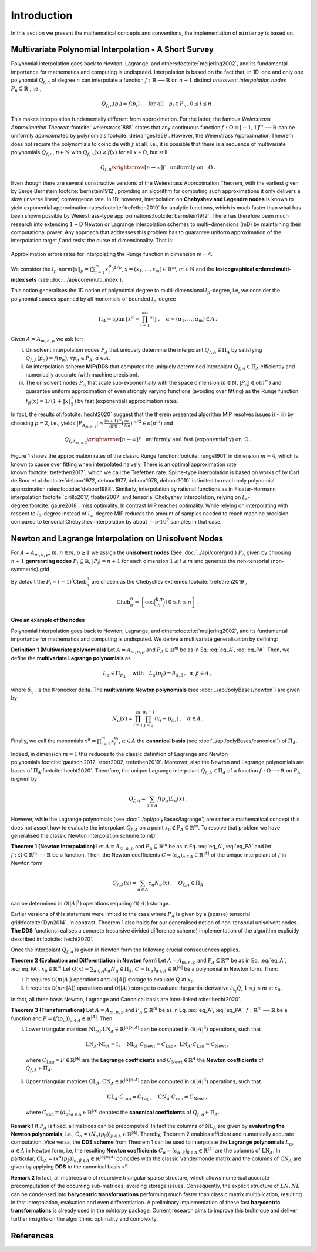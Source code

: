 ############
Introduction
############

.. todo::

   Provide some explanation on:

   - Interpolation problem
   - Field of applications
   - Runge phenomenon
   - Curse of dimensionality
   - Differentiating aspects of ``minterpy``

   What's written below is the older mathematical introduction to ``minterpy``.
   While quite comprehensive, it is rather dense and can be splitted into
   different parts of the documentation.

In this section we present the mathematical concepts and conventions,
the implementation of ``minterpy`` is based on.

Multivariate Polynomial Interpolation - A Short Survey
######################################################

Polynomial interpolation goes back to Newton, Lagrange, and others\ :footcite:`meijering2002`,
and its fundamental importance for mathematics and computing is undisputed.
Interpolation is based on the fact that, in 1D, one and only one polynomial :math:`Q_{f,n}` of degree :math:`n` can
interpolate a function :math:`f : \mathbb{R} \longrightarrow \mathbb{R}` on :math:`n+1` distinct
*unisolvent interpolation nodes*
:math:`P_n \subseteq \mathbb{R}` , i.e.,

.. math::

  Q_{f,n}(p_i) = f(p_i)\,, \quad \text{for all} \quad  p_i \in P_n \,, 0 \leq i \leq n\,.

This makes interpolation fundamentally different from approximation.
For the latter, the famous *Weierstrass Approximation Theorem*\ :footcite:`weierstrass1885` states
that any continuous function :math:`f : \Omega =[-1,1]^m \longrightarrow \mathbb{R}`
can be uniformly approximated by polynomials\ :footcite:`debranges1959`.
However, the Weierstrass Approximation Theorem does not require the polynomials
to coincide with :math:`f` at all, i.e., it is possible that there is a sequence of multivariate polynomials
:math:`Q_{f,n}`, :math:`n \in \mathbb{N}` with :math:`Q_{f,n}(x) \not = f(x)` for all :math:`x \in \Omega`,
but still

.. math::

  Q_{f,n} \xrightarrow[n \rightarrow \infty]{} f \quad \text{uniformly on} \quad \Omega\,.

Even though there are several constructive versions of the Weierstrass Approximation Theorem,
with the earliest given by Serge Bernstein\ :footcite:`bernstein1912`,
providing an algorithm for computing such approximations it only delivers
a slow (inverse linear) convergence rate.
In 1D, however, interpolation on **Chebyshev and Legendre nodes** is known to
yield exponential approximation rates\ :footcite:`trefethen2019` for analytic functions,
which is much faster than what has been shown possible by Weierstrass-type approximations\ :footcite:`bernstein1912`.
There has therefore been much research into extending :math:`1-`\ D Newton
or Lagrange interpolation schemes to multi–dimensions (mD) by maintaining their
computational power.
Any approach that addresses this problem has to guarantee uniform approximation of the
interpolation target :math:`f` and resist the curse of dimensionality. That is:

.. figure:: ./images/mip_approximation.png
  :align: center

  Approximation errors rates for interpolating the Runge function in dimension m = 4.

We consider the :math:`l_p\text{-norm}\|x\|_p = \big(\sum_{i=1}^m x_i^p\big)^{1/p}`,
:math:`x = (x_1,\dots,x_m) \in\mathbb{R}^m`, :math:`m \in \mathbb{N}` and the
**lexicographical ordered multi-index sets** (see :doc:`../api/core/multi_index`).

.. math::
  :label: eq_A

  A=A_{m,n,p} = \left\{\alpha \in \mathbb{N}^m | \|\alpha\|_p \leq n \right\}\,, \quad m,n \in \mathbb{N}\,, p \geq 1\,.

This notion generalises the 1D notion of polynomial degree to multi-dimensional :math:`l_p`-degree, i.e, we consider
the polynomial spaces spanned by all monomials of bounded :math:`l_p`-degree

.. math::

   \Pi_A = \mathrm{span} \left\{ x^\alpha = \prod_{i=1}^mx^{\alpha_i}\right\}\,, \quad \alpha = (\alpha_1,\dots,\alpha_m) \in A\,.

Given :math:`A=A_{m,n,p}` we ask for:

i) Unisolvent interpolation nodes :math:`P_A` that uniquely determine the interpolant :math:`Q_{f,A} \in \Pi_A` by
   satisfying :math:`Q_{f,A}(p_{\alpha}) = f(p_{\alpha})`, :math:`\forall p_{\alpha} \in P_A`, :math:`\alpha \in A`.
ii) An interpolation scheme **MIP/DDS** that computes the uniquely determined interpolant :math:`Q_{f,A} \in \Pi_A`
    efficiently and numerically accurate (with machine precision).
iii) The unisolvent nodes :math:`P_A` that scale sub-exponentially with the space dimension :math:`m \in \mathbb{N}`,
     :math:`|P_A| \in o(n^m)` and guarantee uniform approximation of even strongly varying functions (avoiding over
     fitting) as the Runge function :math:`f_R(x) = 1/(1+\|x\|_2^2)` by fast (exponential) approximation rates.

In fact, the results of\ :footcite:`hecht2020` suggest that the therein presented algorithm MIP resolves issues i) - iii)
by choosing :math:`p=2`, i.e., yields
:math:`|P_{A_{m,n,2}}| \approx \frac{(n+1)^m }{\sqrt{\pi m}} (\frac{\pi \mathrm{e}}{2m})^{m/2} \in o(n^m)` and

.. math::

  Q_{f,A_{m,n,2}} \xrightarrow[n\rightarrow \infty]{} f \quad \text{uniformly and fast (exponentially) on} \,\,\, \Omega\,.


Figure 1 shows the approximation rates of the classic Runge function\ :footcite:`runge1901` in dimension :math:`m=4`,
which is known to cause over fitting when interpolated naively.
There is an optimal approximation rate known\ :footcite:`trefethen2017`,
which we call the Trefethen rate. Spline-type interpolation is based on works of by Carl de Boor
et al.\ :footcite:`deboor1972, deboor1977, deboor1978, deboor2010` is limited
to reach only polynomial approximation rates\ :footcite:`deboor1988`.
Similarly, interpolation by rational functions as in Floater-Hormann interpolation\ :footcite:`cirillo2017, floater2007`
and tensorial Chebyshev interpolation, relying on :math:`l_{\infty}`-degree\ :footcite:`gaure2018`,
miss optimality. In contrast MIP reaches optimality. While relying on interpolating with respect
to :math:`l_2`-degree instead of :math:`l_{\infty}`-degree MIP reduces the amount of samples needed to reach machine
precision  compared to tensorial Chebyshev interpolation by about :math:`\sim 5 \cdot 10^7` samples in that case.

Newton and Lagrange Interpolation on Unisolvent Nodes
#####################################################

For :math:`A= A_{m,n,p}`, :math:`m,n \in \mathbb{N}`, :math:`p\geq1` we assign the **unisolvent nodes**
(See :doc:`../api/core/grid`) :math:`P_A` given by choosing :math:`n+1` **genrerating nodes**
:math:`P_i \subseteq \mathbb{R}`, :math:`|P_i| = n+1` for each dimension :math:`1 \leq i \leq m` and generate the
non-tensorial (non-symmetric) grid

.. math::
  :label: eq_PA

  P_A = \left\{  (p_{1,\alpha_1}, \dots, p_{m,\alpha_m}) \in \mathbb{R}^m  \mid  \alpha \in A \,, p_{i,\alpha_i}\in P_i\right\}\,.

By default the  :math:`P_i = (-1)^i\mathrm{Cheb}_n^{0}` are chosen as the Chebyshev extremes\ :footcite:`trefethen2019`,

.. math::

  \mathrm{Cheb}_n^{0} = \left\{ \cos\Big(\frac{k\pi}{n}\Big) \mid 0 \leq k \leq n\right\}\,.

**Give an example of the nodes**

Polynomial interpolation goes back to Newton, Lagrange, and others\ :footcite:`meijering2002`, and its fundamental
importance for mathematics and computing is undisputed. We derive a multivariate generalisation by defining:

**Definition 1 (Multivariate polynomials)** Let :math:`A= A_{m,n,p}` and :math:`P_A\subseteq \mathbb{R}^m` be as in Eq. :eq:`eq_A`, :eq:`eq_PA`. Then, we define the **multivariate Lagrange polynomials** as

.. math::

  L_{\alpha} \in \Pi_{P_A}\ \quad \text{with}\quad L_{\alpha}(p_\beta)= \delta_{\alpha,\beta}\, , \,\,\, \alpha,\beta \in A\,,

where :math:`\delta_{\cdot,\cdot}` is the Kronecker delta. The **multivariate Newton polynomials**
(see :doc:`../api/polyBases/newton`) are given by

.. math::

  N_\alpha(x) = \prod_{i=1}^m\prod_{j=0}^{\alpha_i-1}(x_i-p_{j,i}) \,, \quad \alpha \in A\,.


Finally, we call the monomials :math:`x^\alpha = \prod_{i=1}^m x^{\alpha_i}_{i}`, :math:`\alpha \in A` the
**canonical basis** (see :doc:`../api/polyBases/canonical`) of :math:`\Pi_{A}`.


Indeed, in dimension :math:`m=1` this reduces to the classic definition of Lagrange and Newton polynomials\ :footcite:`gautschi2012, stoer2002, trefethen2019`.
Moreover, also the Newton and Lagrange polynomials are bases of :math:`\Pi_A`\ :footcite:`hecht2020`.
Therefore, the unique Lagrange interpolant :math:`Q_{f,A} \in \Pi_A` of a function
:math:`f : \Omega \longrightarrow \mathbb{R}` on :math:`P_A` is given by

.. math::

  Q_{f,A} = \sum_{\alpha \in A}f(p_{\alpha})L_{\alpha}(x)\,.

However, while the Lagrange polynomials (see :doc:`../api/polyBases/lagrange`) are rather a mathematical concept this
does not assert how to evaluate the interpolant :math:`Q_{f,A}` on a point
:math:`x_0 \not \in P_A \subseteq \mathbb{R}^m`. To resolve that problem we have generalised the classic Newton
interpolation scheme to mD:

**Theorem 1 (Newton Interpolation)** Let :math:`A = A_{m,n,p}` and :math:`P_A\subseteq \mathbb{R}^m` be as in Eq. :eq:`eq_A`, :eq:`eq_PA` and let :math:`f : \Omega \subseteq \mathbb{R}^m \longrightarrow \mathbb{R}` be a function.
Then, the Newton coefficients :math:`C = (c_{\alpha})_{\alpha \in A} \in \mathbb{R}^{|A|}` of the unique interpolant of :math:`f` in Newton form

.. math::

  Q_{f,A}(x) = \sum_{\alpha \in A} c_\alpha N_{\alpha} (x)\,, \quad Q_{f,A} \in \Pi_A

can be determined in :math:`\mathcal{O}(|A|^2)` operations requiring :math:`\mathcal{O}(|A|)` storage.

Earlier versions of this statement were limited to the case where :math:`P_A` is given by a (sparse) tensorial grid\ :footcite:`Dyn2014`.
In contrast, Theorem 1 also holds for our generalised notion of non-tensorial unisolvent nodes.
**The DDS** functions realises a concrete (recursive divided difference scheme) implementation  of the algorithm explicitly described in\ :footcite:`hecht2020`.

Once the interpolant :math:`Q_{f,A}` is given in Newton form the following crucial consequences applies.

**Theorem 2 (Evaluation and Differentiation in Newton form)** Let :math:`A= A_{m,n,p}` and :math:`P_A\subseteq \mathbb{R}^m` be as in Eq. :eq:`eq_A`, :eq:`eq_PA`,  :math:`x_0 \in \mathbb{R}^m`
Let :math:`Q(x) = \sum_{\alpha \in A}c_\alpha N_{\alpha} \in \Pi_A`,
:math:`C = (c_{\alpha})_{\alpha \in A} \in \mathbb{R}^{|A|}` be a polynomial in Newton form. Then:

i) It requires :math:`\mathcal{O}(m|A|)` operations and :math:`\mathcal{O}(|A|)` storage to evaluate :math:`Q` at :math:`x_0`.
ii) It requires :math:`\mathcal{O}(nm|A|)` operations and :math:`\mathcal{O}(|A|)` storage to evaluate the partial derivative :math:`\partial_{x_j}Q`, :math:`1 \leq j \leq m` at :math:`x_0`.

In fact, all three basis  Newton, Lagrange and Canonical basis are inter-linked :cite:`hecht2020`.

**Theorem 3 (Transformations)**
Let :math:`A= A_{m,n,p}` and :math:`P_A\subseteq \mathbb{R}^m` be as in Eq. :eq:`eq_A`, :eq:`eq_PA`, :math:`f : \mathbb{R}^m \longrightarrow  \mathbb{R}` be a function and :math:`F=\big(f(p_\alpha)\big)_{\alpha \in A}\in \mathbb{R}^{|A|}`. Then:

i) Lower triangular matrices  :math:`\mathrm{NL}_A, \mathrm{LN}_A  \in \mathbb{R}^{|A|\times |A|}`  can be computed in :math:`\mathcal{O}(|A|^3)` operations, such that

  .. math::

     \mathrm{LN}_A \cdot\mathrm{NL}_A = \mathrm{I} \,, \quad \mathrm{NL}_A  \cdot C_{\mathrm{Newt}} = C_{\mathrm{Lag}}\,, \,\,\,  \mathrm{LN}_A\cdot C_{\mathrm{Lag}} = C_{\mathrm{Newt}} \,,

 where :math:`C_{\mathrm{Lag}}=F \in \mathbb{R}^{|A|}` are the **Lagrange coefficients** and :math:`C_{\mathrm{Newt}} \in \mathbb{R}^A` the **Newton coefficients** of :math:`Q_{f,A} \in \Pi_A`.

ii) Upper triangular matrices :math:`\mathrm{CL}_A,\mathrm{CN}_A \in \mathbb{R}^{|A|\times |A|}` can be computed in :math:`\mathcal{O}(|A|^3)` operations, such that

  .. math::

    \mathrm{CL}_A\cdot C_{\mathrm{can}} =C_{\mathrm{Lag}}\,, \quad \mathrm{CN}_A\cdot C_{\mathrm{can}} =C_{\mathrm{Newt}}\,,

 where :math:`C_{\mathrm{can}}=(d_{\alpha})_{\alpha \in A}  \in \mathbb{R}^{|A|}` denotes the  **canonical coefficients** of :math:`Q_{f,A}\in \Pi_A`.

**Remark 1** If :math:`P_A` is fixed, all matrices can be precomputed. In fact the columns of :math:`\mathrm{NL}_A` are given by **evaluating the Newton polynomials**, i.e.,
:math:`C_{\alpha} = (N_{\alpha}(p_\beta))_{\beta \in A} \in \mathbb{R}^{|A|}`. Thereby, Theorem 2 enables efficient and numerically accurate computation.
Vice versa, the **DDS scheme** from Theorem 1 can be used to interpolate the
**Lagrange polynomials** :math:`L_{\alpha}`, :math:`\alpha \in A` in Newton form, i.e, the resulting **Newton coefficients** :math:`C_\alpha=(c_{\alpha,\beta})_{\beta \in A} \in \mathbb{R}^{|A|}` are the columns of :math:`\mathrm{LN}_A`.
In particular, :math:`\mathrm{CL}_A =(x^\alpha(p_{\beta}))_{\alpha,\beta \in A} \in \mathbb{R}^{|A|\times|A|}` coincides with the classic Vandermonde matrix and the columns of :math:`\mathrm{CN}_A` are given by applying **DDS** to the canonical basis :math:`x^\alpha`.

**Remark 2** In fact, all matrices are of recursive triangular sparse structure, which allows numerical accurate precomputation of the occurring sub-matrices, avoiding storage issues. Consequently, the explicit structure of :math:`LN,NL` can be condensed into **barycentric transformations** performing much faster than classic matrix multiplication, resulting in
fast interpolation, evaluation and even differentiation. A preliminary implementation of these
fast **barycentric transformations** is already used in the `minterpy` package. Current research aims to improve this technique and deliver further insights on the algorithmic optimality and complexity.

References
##########

.. footbibliography::

